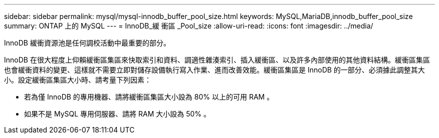 ---
sidebar: sidebar 
permalink: mysql/mysql-innodb_buffer_pool_size.html 
keywords: MySQL,MariaDB,innodb_buffer_pool_size 
summary: ONTAP 上的 MySQL 
---
= InnoDB_緩 衝區 _Pool_size
:allow-uri-read: 
:icons: font
:imagesdir: ../media/


[role="lead"]
InnoDB 緩衝資源池是任何調校活動中最重要的部分。

InnoDB 在很大程度上仰賴緩衝區集區來快取索引和資料、調適性雜湊索引、插入緩衝區、以及許多內部使用的其他資料結構。緩衝區集區也會緩衝資料的變更、這樣就不需要立即對儲存設備執行寫入作業、進而改善效能。緩衝區集區是 InnoDB 的一部分、必須據此調整其大小。設定緩衝區集區大小時、請考量下列因素：

* 若為僅 InnoDB 的專用機器、請將緩衝區集區大小設為 80% 以上的可用 RAM 。
* 如果不是 MySQL 專用伺服器、請將 RAM 大小設為 50% 。

